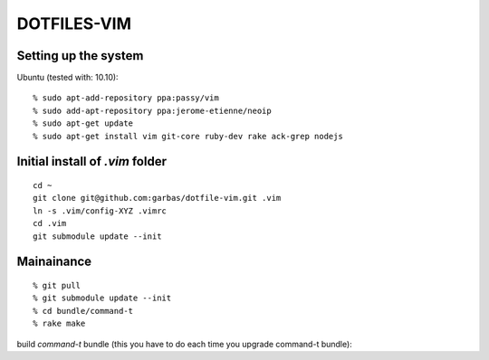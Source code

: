 DOTFILES-VIM
============


Setting up the system
---------------------

Ubuntu (tested with: 10.10)::

    % sudo apt-add-repository ppa:passy/vim
    % sudo add-apt-repository ppa:jerome-etienne/neoip
    % sudo apt-get update
    % sudo apt-get install vim git-core ruby-dev rake ack-grep nodejs

Initial install of `.vim` folder
--------------------------------

::

    cd ~
    git clone git@github.com:garbas/dotfile-vim.git .vim
    ln -s .vim/config-XYZ .vimrc
    cd .vim
    git submodule update --init


Mainainance
-----------

::

  % git pull
  % git submodule update --init
  % cd bundle/command-t
  % rake make


build `command-t` bundle (this you have to do each time you upgrade command-t
bundle)::

